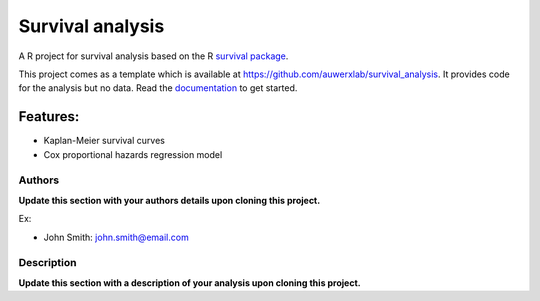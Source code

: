 =================
Survival analysis
=================

.. image:: https://img.shields.io/badge/license-apache2-brightgreen.svg
   :target: https://github.com/auwerxlab/survival_analysis/blob/master/LICENSE

.. image:: https://img.shields.io/github/v/release/auwerxlab/survival_analysis
   :target: https://github.com/auwerxlab/survival_analysis/releases

.. image:: https://readthedocs.org/projects/survival_analysis/badge/?version=latest
   :target: https://survival_analysis.readthedocs.io/en/latest/?badge=latest
   :alt: Documentation Status

A R project for survival analysis based on the R `survival package <https://cran.r-project.org/web/packages/survival/index.html>`_.

This project comes as a template which is available at https://github.com/auwerxlab/survival_analysis.
It provides code for the analysis but no data.
Read the `documentation <https://survival-analysis.readthedocs.io/en/latest/>`_ to get started.

Features:
---------

- Kaplan-Meier survival curves
- Cox proportional hazards regression model

Authors
=======

**Update this section with your authors details upon cloning this project.**

Ex:

- John Smith: john.smith@email.com

Description
===========

**Update this section with a description of your analysis upon cloning this project.**
